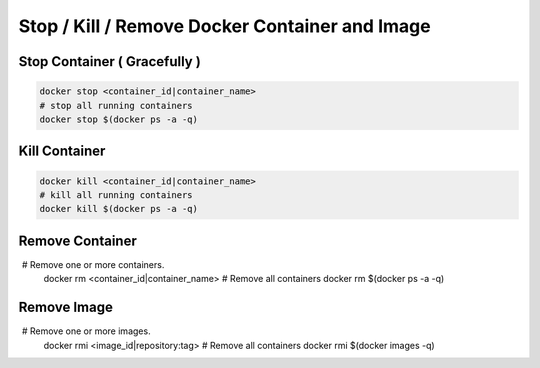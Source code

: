 Stop / Kill / Remove Docker Container and Image
================================================

Stop Container ( Gracefully )
-----------------------------

.. code-block:: bash

    docker stop <container_id|container_name> 
    # stop all running containers
    docker stop $(docker ps -a -q)


Kill Container
--------------

.. code-block:: bash

    docker kill <container_id|container_name> 
    # kill all running containers
    docker kill $(docker ps -a -q)


Remove Container
----------------

.. code-block:: bash

     # Remove one or more containers.
    docker rm <container_id|container_name>
    # Remove all containers
    docker rm $(docker ps -a -q)


Remove Image
------------

.. code-block:: bash

     # Remove one or more images.
    docker rmi <image_id|repository:tag>
    # Remove all containers
    docker rmi $(docker images -q)

